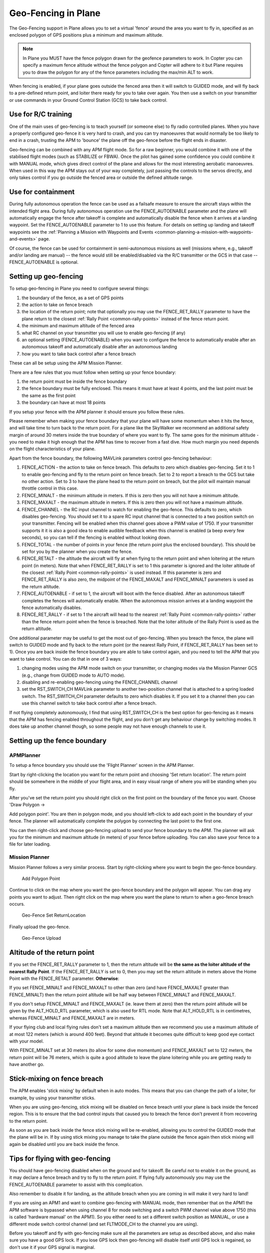 .. _geofencing:

====================
Geo-Fencing in Plane
====================

The Geo-Fencing support in Plane allows you to set a virtual 'fence'
around the area you want to fly in, specified as an enclosed polygon of
GPS positions plus a minimum and maximum altitude.

.. note::

   In Plane you MUST have the fence polygon drawn for the geofence
   parameters to work.  In Copter you can specify a maximum fence altitude
   without the fence polygon and Copter will adhere to it but Plane
   requires you to draw the polygon for any of the fence parameters
   including the max/min ALT to work.

When fencing is enabled, if your plane goes outside the fenced area then
it will switch to GUIDED mode, and will fly back to a pre-defined return
point, and loiter there ready for you to take over again. You then use a
switch on your transmitter or use commands in your Ground Control
Station (GCS) to take back control.

.. image:: ../images/geofence1.jpg
    :target: ../_images/geofence1.jpg

Use for R/C training
====================

One of the main uses of geo-fencing is to teach yourself (or someone
else) to fly radio controlled planes. When you have a properly
configured geo-fence it is very hard to crash, and you can try
manoeuvres that would normally be too likely to end in a crash, trusting
the APM to 'bounce' the plane off the geo-fence before the flight ends
in disaster.

Geo-fencing can be combined with any APM flight mode. So for a raw
beginner, you would combine it with one of the stabilised flight modes
(such as STABILIZE or FBWA). Once the pilot has gained some confidence
you could combine it with MANUAL mode, which gives direct control of the
plane and allows for the most interesting aerobatic manoeuvres. When
used in this way the APM stays out of your way completely, just passing
the controls to the servos directly, and only takes control if you go
outside the fenced area or outside the defined altitude range.

Use for containment
===================

During fully autonomous operation the fence can be used as a failsafe
measure to ensure the aircraft stays within the intended flight area. 
During fully autonomous operation use the FENCE_AUTOENABLE parameter
and the plane will automatically engage the fence after takeoff is
complete and automatically disable the fence when it arrives at a
landing waypoint.  Set the FENCE_AUTOENABLE parameter to 1 to use this
feature.  For details on setting up landing and takeoff waypoints see
the :ref:`Planning a Mission with Waypoints and Events <common-planning-a-mission-with-waypoints-and-events>`
page.

Of course, the fence can be used for containment in semi-autonomous
missions as well (missions where, e.g., takeoff and/or landing are
manual) -- the fence would still be enabled/disabled via the R/C
transmitter or the GCS in that case -- FENCE_AUTOENABLE is optional.

Setting up geo-fencing
======================

To setup geo-fencing in Plane you need to configure several things:

#. the boundary of the fence, as a set of GPS points
#. the action to take on fence breach
#. the location of the return point; note that optionally you may use
   the FENCE_RET_RALLY parameter to have the plane return to the
   closest :ref:`Rally Point <common-rally-points>`
   instead of the fence return point.
#. the minimum and maximum altitude of the fenced area
#. what RC channel on your transmitter you will use to enable
   geo-fencing (if any)
#. an optional setting (FENCE_AUTOENABLE) when you want to configure
   the fence to automatically enable after an autonomous takeoff and
   automatically disable after an autonomous landing
#. how you want to take back control after a fence breach

These can all be setup using the APM Mission Planner.

There are a few rules that you must follow when setting up your fence
boundary:

#. the return point must be inside the fence boundary
#. the fence boundary must be fully enclosed. This means it must have at
   least 4 points, and the last point must be the same as the first
   point
#. the boundary can have at most 18 points

If you setup your fence with the APM planner it should ensure you follow
these rules.

Please remember when making your fence boundary that your plane will
have some momentum when it hits the fence, and will take time to turn
back to the return point. For a plane like the SkyWalker we recommend an
additional safety margin of around 30 meters inside the true boundary of
where you want to fly. The same goes for the minimum altitude - you need
to make it high enough that the APM has time to recover from a fast
dive. How much margin you need depends on the flight characteristics of
your plane.

Apart from the fence boundary, the following MAVLink parameters control
geo-fencing behaviour:

#. FENCE_ACTION - the action to take on fence breach. This defaults to
   zero which disables geo-fencing. Set it to 1 to enable geo-fencing
   and fly to the return point on fence breach.  Set to 2 to report a
   breach to the GCS but take no other action.  Set to 3 to have the
   plane head to the return point on breach, but the pilot will maintain
   manual throttle control in this case.
#. FENCE_MINALT - the minimum altitude in meters. If this is zero then
   you will not have a minimum altitude.
#. FENCE_MAXALT - the maximum altitude in meters. If this is zero then
   you will not have a maximum altitude.
#. FENCE_CHANNEL - the RC input channel to watch for enabling the
   geo-fence. This defaults to zero, which disables geo-fencing. You
   should set it to a spare RC input channel that is connected to a two
   position switch on your transmitter. Fencing will be enabled when
   this channel goes above a PWM value of 1750. If your transmitter
   supports it it is also a good idea to enable audible feedback when
   this channel is enabled (a beep every few seconds), so you can tell
   if the fencing is enabled without looking down.
#. FENCE_TOTAL - the number of points in your fence (the return point
   plus the enclosed boundary). This should be set for you by the
   planner when you create the fence.
#. FENCE_RETALT - the altitude the aircraft will fly at when flying to
   the return point and when loitering at the return point (in meters). 
   Note that when FENCE_RET_RALLY is set to 1 this parameter is
   ignored and the loiter altitude of the closest :ref:`Rally Point <common-rally-points>` is
   used instead.  If this parameter is zero and FENCE_RET_RALLY is
   also zero, the midpoint of the FENCE_MAXALT and FENCE_MINALT
   parameters is used as the return altitude.
#. FENCE_AUTOENABLE - if set to 1, the aircraft will boot with the
   fence disabled.  After an autonomous takeoff completes the fences
   will automatically enable.  When the autonomous mission arrives at a
   landing waypoint the fence automatically disables.
#. FENCE_RET_RALLY - if set to 1 the aircraft will head to the nearest
   :ref:`Rally Point <common-rally-points>`
   rather than the fence return point when the fence is breached. Note
   that the loiter altitude of the Rally Point is used as the return
   altitude.

One additional parameter may be useful to get the most out of
geo-fencing. When you breach the fence, the plane will switch to GUIDED
mode and fly back to the return point (or the nearest Rally Point, if
FENCE_RET_RALLY has been set to 1). Once you are back inside the fence
boundary you are able to take control again, and you need to tell the
APM that you want to take control. You can do that in one of 3 ways:

#. changing modes using the APM mode switch on your transmitter, or
   changing modes via the Mission Planner GCS (e.g., change from GUIDED
   mode to AUTO mode).
#. disabling and re-enabling geo-fencing using the FENCE_CHANNEL
   channel
#. set the RST_SWITCH_CH MAVLink parameter to another two-position
   channel that is attached to a spring loaded switch. The
   RST_SWITCH_CH parameter defaults to zero which disables it. If you
   set it to a channel then you can use this channel switch to take back
   control after a fence breach.

If not flying completely autonomously, I find that using RST_SWITCH_CH
is the best option for geo-fencing as it means that the APM has fencing
enabled throughout the flight, and you don't get any behaviour change by
switching modes. It does take up another channel though, so some people
may not have enough channels to use it.

Setting up the fence boundary
=============================

APMPlanner
----------

To setup a fence boundary you should use the 'Flight Planner' screen in
the APM Planner.

Start by right-clicking the location you want for the return point and
choosing 'Set return location'. The return point should be somewhere in
the middle of your flight area, and in easy visual range of where you
will be standing when you fly.

After you've set the return point you should right click on the first
point on the boundary of the fence you want. Choose 'Draw Polygon ->

Add polygon point'. You are then in polygon mode, and you should
left-click to add each point in the boundary of your fence. The planner
will automatically complete the polygon by connecting the last point to
the first one.

You can then right-click and choose geo-fencing upload to send your
fence boundary to the APM. The planner will ask you for the minimum and
maximum altitude (in meters) of your fence before uploading. You can
also save your fence to a file for later loading.

Mission Planner
---------------

Mission Planner follows a very similar process.  Start by right-clicking
where you want to begin the geo-fence boundary.

.. figure:: ../images/MPRightClickDrawPolygon.jpg
   :target: ../_images/MPRightClickDrawPolygon.jpg

   Add Polygon Point

Continue to click on the map where you want the geo-fence boundary and
the polygon will appear.  You can drag any points you want to adjust. 
Then right click on the map where you want the plane to return to when a
geo-fence breach occurs.

.. figure:: ../images/MPRightClickGeofenceSetRTL.jpg
   :target: ../_images/MPRightClickGeofenceSetRTL.jpg

   Geo-Fence Set ReturnLocation

Finally upload the geo-fence.

.. figure:: ../images/MPRightClickGeofenceUpload.jpg
   :target: ../_images/MPRightClickGeofenceUpload.jpg

   Geo-Fence Upload

Altitude of the return point
============================

If you set the FENCE_RET_RALLY parameter to 1, then the return
altitude will be **the same as the loiter altitude of the nearest Rally
Point**.  If the FENCE_RET_RALLY is set to 0, then you may set the
return altitude in meters above the Home Point with the FENCE_RETALT
parameter.  **Otherwise**:

If you set FENCE_MINALT and FENCE_MAXALT to other than zero (and have
FENCE_MAXALT greater than FENCE_MINALT) then the return point altitude
will be half way between FENCE_MINALT and FENCE_MAXALT.

If you don't setup FENCE_MINALT and FENCE_MAXALT (ie. leave them at
zero) then the return point altitude will be given by the ALT_HOLD_RTL
parameter, which is also used for RTL mode. Note that ALT_HOLD_RTL is
in centimetres, whereas FENCE_MINALT and FENCE_MAXALT are in meters.

If your flying club and local flying rules don't set a maximum altitude
then we recommend you use a maximum altitude of at most 122 meters
(which is around 400 feet). Beyond that altitude it becomes quite
difficult to keep good eye contact with your model.

With FENCE_MINALT set at 30 meters (to allow for some dive momentum)
and FENCE_MAXALT set to 122 meters, the return point will be 76 meters,
which is quite a good altitude to leave the plane loitering while you
are getting ready to have another go.

Stick-mixing on fence breach
============================

The APM enables 'stick mixing' by default when in auto modes. This means
that you can change the path of a loiter, for example, by using your
transmitter sticks.

When you are using geo-fencing, stick mixing will be disabled on fence
breach until your plane is back inside the fenced region. This is to
ensure that the bad control inputs that caused you to breach the fence
don't prevent it from recovering to the return point.

As soon as you are back inside the fence stick mixing will be
re-enabled, allowing you to control the GUIDED mode that the plane will
be in. If by using stick mixing you manage to take the plane outside the
fence again then stick mixing will again be disabled until you are back
inside the fence.

Tips for flying with geo-fencing
================================

You should have geo-fencing disabled when on the ground and for takeoff.
Be careful not to enable it on the ground, as it may declare a fence
breach and try to fly to the return point.  If flying fully autonomously
you may use the FENCE_AUTOENABLE parameter to assist with this
complication.

Also remember to disable it for landing, as the altitude breach when you
are coming in will make it very hard to land!

If you are using an APM1 and want to combine geo-fencing with MANUAL
mode, then remember that on the APM1 the APM software is bypassed when
using channel 8 for mode switching and a switch PWM channel value above
1750 (this is called 'hardware manual' on the APM1). So you either need
to set a different switch position as MANUAL, or use a different mode
switch control channel (and set FLTMODE_CH to the channel you are
using).

Before you takeoff and fly with geo-fencing make sure all the parameters
are setup as described above, and also make sure you have a good GPS
lock. If you lose GPS lock then geo-fencing will disable itself until
GPS lock is regained, so don't use it if your GPS signal is marginal.

I'd also recommend you test it gently at first. Try slowly approaching a
fence boundary and ensure it correctly 'bounces' off the virtual wall
and returns to the return point OK. Then after taking control again, try
slowly approaching the minimum altitude and ensure it bounces off the
FENCE_MINALT you have set.

While developing geo-fencing I found that combining it with MANUAL mode
is the most fun. It gives you all of the excitement of manual flight
with sharp turns and fancy stunts while saving your plane when you make
a mistake.

Example flight
==============

This is the track from a flight with geo-fencing enabled at my local
flying club while flying my !SkyWalker. The white lines show the
geo-fence boundary, plus you can see the return point in the middle. You
can also see the points where the plane breached the geo-fence to the
north, west and south. There were also numerous altitude breaches, as I
was using this flight to try to improve my inverted flight skills in
MANUAL mode. The plane would not have survived without the geo-fence!

.. image:: ../images/geofence-CMAC1.jpg
    :target: ../_images/geofence-CMAC1.jpg

Notice that the geo-fence in this example runs along the middle of the
runway. This is to conform to my local club rules. The takeoff and
landing were done with the fence disabled. I had FENCE_CHANNEL set to
7, and RST_SWITCH_CH set to 6. That allowed me to enable the fence
after takeoff using one switch, then to take back control after a breach
using the spring loaded trainer switch.

MAVLink support
===============

The APM will report the fence status via the MAVLink GCS protocol. The
key status packet is called FENCE_STATUS, and is defined in
"ardpilotmega.xml". A typical FENCE_STATUS packet looks like this:

::

    2011-12-20 16:36:35.60: FENCE_STATUS breach_status : 1, breach_count : 15, breach_type : 1, breach_time : 1706506

The breach_status field is 0 if inside the fence, and 1 if outside. The
breach_count is how many fence breaches you have had on this flight.
The breach_type is the type of the last breach (see the FENCE_BREACH
enum in ardupilotmega.xml). The breach_time is the time in milliseconds
of the breach since APM was booted.

The MAV_SYS_STATUS_GEOFENCE bit of the MAV_SYS_STATUS_SENSOR
portion of the SYS_STATUS message indicates whether or not the
geo-fence is breached.  As of this writing only the MAVProxy GCS
recognizes this status bit and reports the status of the geo-fence.  In
the future the Mission Planner, APM Planner, and other GCS applications
should get support for announcing geo-fence status during the flight.

The MAV_CMD_DO_FENCE_ENABLE MAVLink command message allows a GCS to
enable or disable a fence interactively.  As of this writing only
MAVProxy supports this message using the "fence enable" or "fence
disable" commands.  In the future Mission Planner, APM Planner, and
other GCS applications should get support for interactively enabling and
disabling the geo-fence without needing to use a manual transmitter.

Advanced Features
=================

Geo-fencing in Plane can also be used as part of a failsafe system, for
competitions like the Outback Challenge. For those type of events you
should define your fence boundary as usual, but additionally build APM
with the FENCE_TRIGGERED_PIN option set in **APM_Config.h**. This
option allows you to set a digital pin on your APM to go high when the
fence is breached. You can connect this pin to your planes failsafe
device to trigger the planes failsafe mode (which for the OBC
competition involves setting extreme servo values to dive the plane into
the ground).
